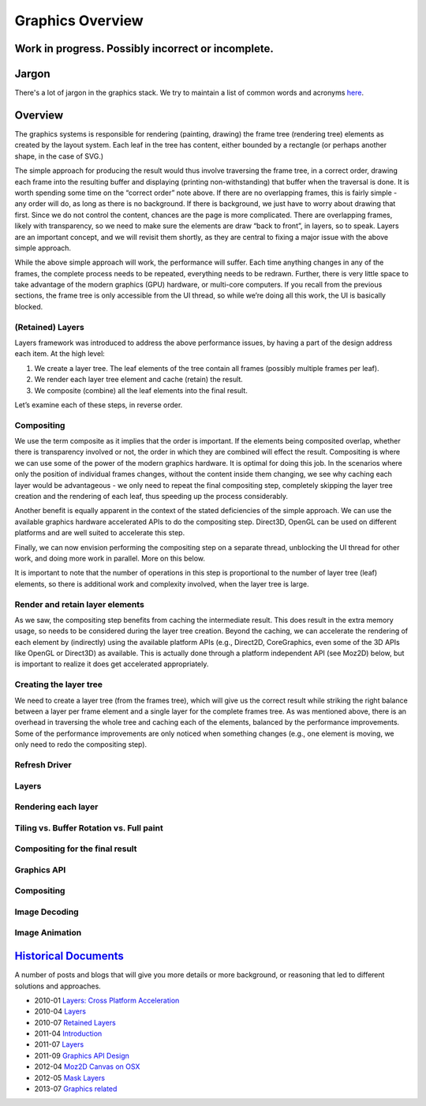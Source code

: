 Graphics Overview
=========================

Work in progress. Possibly incorrect or incomplete.
---------------------------------------------------

Jargon
------

There's a lot of jargon in the graphics stack. We try to maintain a list
of common words and acronyms `here <https://wiki.mozilla.org/Platform/GFX/Jargon>`__.

Overview
--------

The graphics systems is responsible for rendering (painting, drawing)
the frame tree (rendering tree) elements as created by the layout
system. Each leaf in the tree has content, either bounded by a rectangle
(or perhaps another shape, in the case of SVG.)

The simple approach for producing the result would thus involve
traversing the frame tree, in a correct order, drawing each frame into
the resulting buffer and displaying (printing non-withstanding) that
buffer when the traversal is done. It is worth spending some time on the
“correct order” note above. If there are no overlapping frames, this is
fairly simple - any order will do, as long as there is no background. If
there is background, we just have to worry about drawing that first.
Since we do not control the content, chances are the page is more
complicated. There are overlapping frames, likely with transparency, so
we need to make sure the elements are draw “back to front”, in layers,
so to speak. Layers are an important concept, and we will revisit them
shortly, as they are central to fixing a major issue with the above
simple approach.

While the above simple approach will work, the performance will suffer.
Each time anything changes in any of the frames, the complete process
needs to be repeated, everything needs to be redrawn. Further, there is
very little space to take advantage of the modern graphics (GPU)
hardware, or multi-core computers. If you recall from the previous
sections, the frame tree is only accessible from the UI thread, so while
we’re doing all this work, the UI is basically blocked.

(Retained) Layers
~~~~~~~~~~~~~~~~~

Layers framework was introduced to address the above performance issues,
by having a part of the design address each item. At the high level:

1. We create a layer tree. The leaf elements of the tree contain all
   frames (possibly multiple frames per leaf).
2. We render each layer tree element and cache (retain) the result.
3. We composite (combine) all the leaf elements into the final result.

Let’s examine each of these steps, in reverse order.

Compositing
~~~~~~~~~~~

We use the term composite as it implies that the order is important. If
the elements being composited overlap, whether there is transparency
involved or not, the order in which they are combined will effect the
result. Compositing is where we can use some of the power of the modern
graphics hardware. It is optimal for doing this job. In the scenarios
where only the position of individual frames changes, without the
content inside them changing, we see why caching each layer would be
advantageous - we only need to repeat the final compositing step,
completely skipping the layer tree creation and the rendering of each
leaf, thus speeding up the process considerably.

Another benefit is equally apparent in the context of the stated
deficiencies of the simple approach. We can use the available graphics
hardware accelerated APIs to do the compositing step. Direct3D, OpenGL
can be used on different platforms and are well suited to accelerate
this step.

Finally, we can now envision performing the compositing step on a
separate thread, unblocking the UI thread for other work, and doing more
work in parallel. More on this below.

It is important to note that the number of operations in this step is
proportional to the number of layer tree (leaf) elements, so there is
additional work and complexity involved, when the layer tree is large.

Render and retain layer elements
~~~~~~~~~~~~~~~~~~~~~~~~~~~~~~~~

As we saw, the compositing step benefits from caching the intermediate
result. This does result in the extra memory usage, so needs to be
considered during the layer tree creation. Beyond the caching, we can
accelerate the rendering of each element by (indirectly) using the
available platform APIs (e.g., Direct2D, CoreGraphics, even some of the
3D APIs like OpenGL or Direct3D) as available. This is actually done
through a platform independent API (see Moz2D) below, but is important
to realize it does get accelerated appropriately.

Creating the layer tree
~~~~~~~~~~~~~~~~~~~~~~~

We need to create a layer tree (from the frames tree), which will give
us the correct result while striking the right balance between a layer
per frame element and a single layer for the complete frames tree. As
was mentioned above, there is an overhead in traversing the whole tree
and caching each of the elements, balanced by the performance
improvements. Some of the performance improvements are only noticed when
something changes (e.g., one element is moving, we only need to redo the
compositing step).

Refresh Driver
~~~~~~~~~~~~~~

Layers
~~~~~~

Rendering each layer
~~~~~~~~~~~~~~~~~~~~

Tiling vs. Buffer Rotation vs. Full paint
~~~~~~~~~~~~~~~~~~~~~~~~~~~~~~~~~~~~~~~~~

Compositing for the final result
~~~~~~~~~~~~~~~~~~~~~~~~~~~~~~~~

Graphics API
~~~~~~~~~~~~

Compositing
~~~~~~~~~~~

Image Decoding
~~~~~~~~~~~~~~

Image Animation
~~~~~~~~~~~~~~~

`Historical Documents <http://www.youtube.com/watch?v=lLZQz26-kms>`__
---------------------------------------------------------------------

A number of posts and blogs that will give you more details or more
background, or reasoning that led to different solutions and approaches.

-  2010-01 `Layers: Cross Platform Acceleration <http://www.basschouten.com/blog1.php/layers-cross-platform-acceleration>`__
-  2010-04 `Layers <http://robert.ocallahan.org/2010/04/layers_01.html>`__
-  2010-07 `Retained Layers <http://robert.ocallahan.org/2010/07/retained-layers_16.html>`__
-  2011-04 `Introduction <https://web.archive.org/web/20140604005804/https://blog.mozilla.org/joe/2011/04/26/introducing-the-azure-project/>`__
-  2011-07 `Layers <http://chrislord.net/index.php/2011/07/25/shadow-layers-and-learning-by-failing/%20Shadow>`__
-  2011-09 `Graphics API Design <http://robert.ocallahan.org/2011/09/graphics-api-design.html>`__
-  2012-04 `Moz2D Canvas on OSX <http://muizelaar.blogspot.ca/2012/04/azure-canvas-on-os-x.html>`__
-  2012-05 `Mask Layers <http://featherweightmusings.blogspot.co.uk/2012/05/mask-layers_26.html>`__
-  2013-07 `Graphics related <http://www.basschouten.com/blog1.php>`__
